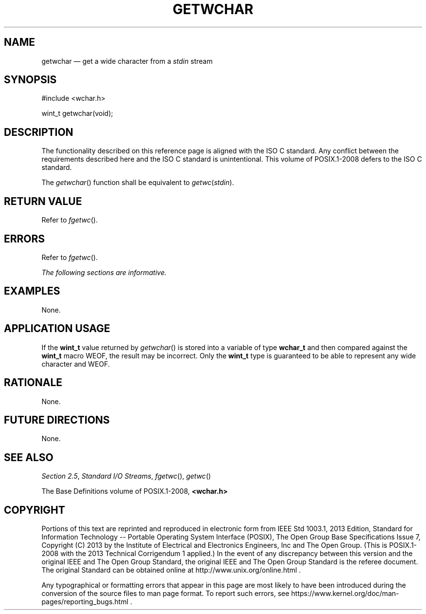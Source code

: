 '\" et
.TH GETWCHAR "3" 2013 "IEEE/The Open Group" "POSIX Programmer's Manual"

.SH NAME
getwchar
\(em get a wide character from a
.IR stdin
stream
.SH SYNOPSIS
.LP
.nf
#include <wchar.h>
.P
wint_t getwchar(void);
.fi
.SH DESCRIPTION
The functionality described on this reference page is aligned with the
ISO\ C standard. Any conflict between the requirements described here and the
ISO\ C standard is unintentional. This volume of POSIX.1\(hy2008 defers to the ISO\ C standard.
.P
The
\fIgetwchar\fR()
function shall be equivalent to \fIgetwc\fP(\fIstdin\fP).
.SH "RETURN VALUE"
Refer to
.IR "\fIfgetwc\fR\^(\|)".
.SH ERRORS
Refer to
.IR "\fIfgetwc\fR\^(\|)".
.LP
.IR "The following sections are informative."
.SH EXAMPLES
None.
.SH "APPLICATION USAGE"
If the
.BR wint_t
value returned by
\fIgetwchar\fR()
is stored into a variable of type
.BR wchar_t
and then compared against the
.BR wint_t
macro WEOF, the result may be incorrect. Only the
.BR wint_t
type is guaranteed to be able to represent any wide character and
WEOF.
.SH RATIONALE
None.
.SH "FUTURE DIRECTIONS"
None.
.SH "SEE ALSO"
.IR "Section 2.5" ", " "Standard I/O Streams",
.IR "\fIfgetwc\fR\^(\|)",
.IR "\fIgetwc\fR\^(\|)"
.P
The Base Definitions volume of POSIX.1\(hy2008,
.IR "\fB<wchar.h>\fP"
.SH COPYRIGHT
Portions of this text are reprinted and reproduced in electronic form
from IEEE Std 1003.1, 2013 Edition, Standard for Information Technology
-- Portable Operating System Interface (POSIX), The Open Group Base
Specifications Issue 7, Copyright (C) 2013 by the Institute of
Electrical and Electronics Engineers, Inc and The Open Group.
(This is POSIX.1-2008 with the 2013 Technical Corrigendum 1 applied.) In the
event of any discrepancy between this version and the original IEEE and
The Open Group Standard, the original IEEE and The Open Group Standard
is the referee document. The original Standard can be obtained online at
http://www.unix.org/online.html .

Any typographical or formatting errors that appear
in this page are most likely
to have been introduced during the conversion of the source files to
man page format. To report such errors, see
https://www.kernel.org/doc/man-pages/reporting_bugs.html .
